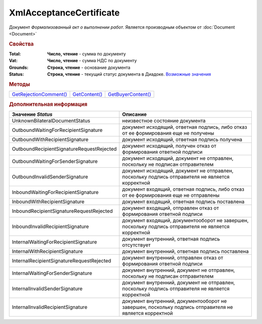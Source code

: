 XmlAcceptanceCertificate
========================

Документ *Формализованный акт о выполнении работ*.
Является производным объектом от :doc:`Document <Document>`


.. rubric:: Свойства

:Total:
  **Число, чтение** - cумма по документу

:Vat:
  **Число, чтение** - cумма НДС по документу

:Grounds:
  **Строка, чтение** - основание документа

:Status:
  **Строка, чтение** - текущий статус документа в Диадоке. |XmlAcceptanceCertificate-Status|_


.. rubric:: Методы

+-------------------------------------------------+----------------------------------------+---------------------------------------------+
| |XmlAcceptanceCertificate-GetRejectionComment|_ | |XmlAcceptanceCertificate-GetContent|_ | |XmlAcceptanceCertificate-GetBuyerContent|_ |
+-------------------------------------------------+----------------------------------------+---------------------------------------------+

.. |XmlAcceptanceCertificate-GetRejectionComment| replace:: GetRejectionComment()
.. |XmlAcceptanceCertificate-GetContent| replace:: GetContent()
.. |XmlAcceptanceCertificate-GetBuyerContent| replace:: GetBuyerContent()


.. _XmlAcceptanceCertificate-GetRejectionComment:
.. method:: XmlAcceptanceCertificate.GetRejectionComment()

  Возвращает строку с комментарием, добавленным при отказе в подписи

  .. deprecated:: 5.20.3
    Используйте :meth:`Document.GetAnyComment` с типом ``SignatureRejectionComment``



.. _XmlAcceptanceCertificate-GetContent:
.. method:: XmlAcceptanceCertificate.GetContent()

  Возвращает :doc:`представление контента титула продавца <AcceptanceCertificateSellerContent>` документа

  .. deprecated:: 5.27.0
    Используйте :meth:`Document.GetDynamicContent`



.. _XmlAcceptanceCertificate-GetBuyerContent:
.. method:: XmlAcceptanceCertificate.GetBuyerContent()

  Возвращает :doc:`представление контента титула покупателя <AcceptanceCertificateBuyerContent>` документа

  .. deprecated:: 5.27.0
    Используйте :meth:`Document.GetDynamicContent`



.. rubric:: Дополнительная информация

.. |XmlAcceptanceCertificate-Status| replace:: Возможные значения
.. _XmlAcceptanceCertificate-Status:

========================================= ======================================================================================================
Значение *Status*                         Описание
========================================= ======================================================================================================
UnknownBilateralDocumentStatus            неизвестное состояние документа
OutboundWaitingForRecipientSignature      документ исходящий, ответная подпись, либо отказ от ее формирования еще не получены
OutboundWithRecipientSignature            документ исходящий, ответная подпись получена
OutboundRecipientSignatureRequestRejected документ исходящий, получен отказ от формирования ответной подписи
OutboundWaitingForSenderSignature         документ исходящий, документ не отправлен, поскольку не подписан отправителем
OutboundInvalidSenderSignature            документ исходящий, документ не отправлен, поскольку подпись отправителя не является корректной
InboundWaitingForRecipientSignature       документ входящий, ответная подпись, либо отказ от ее формирования еще не отправлены
InboundWithRecipientSignature             документ входящий, ответная подпись поставлена
InboundRecipientSignatureRequestRejected  документ входящий, отправлен отказ от формирования ответной подписи
InboundInvalidRecipientSignature          документ входящий, документооборот не завершен, поскольку подпись отправителя не является корректной
InternalWaitingForRecipientSignature      документ внутренний, ответная подпись отсутствует
InternalWithRecipientSignature            документ внутренний, ответная подпись поставлена
InternalRecipientSignatureRequestRejected документ внутренний, отправлен отказ от формирования ответной подписи
InternalWaitingForSenderSignature         документ внутренний, документ не отправлен, поскольку не подписан отправителем
InternalInvalidSenderSignature            документ внутренний, документ не отправлен, поскольку подпись отправителя не является корректной
InternalInvalidRecipientSignature         документ внутренний, документооборот не завершен, поскольку подпись отправителя не является корректной
========================================= ======================================================================================================
